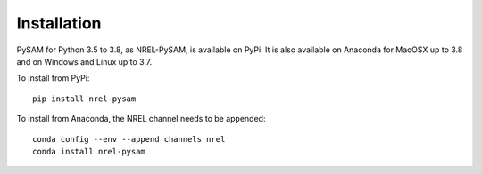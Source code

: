 .. Getting Started:


Installation
************
PySAM for Python 3.5 to 3.8, as NREL-PySAM, is available on PyPi. It is also available on Anaconda for MacOSX up to 3.8 and on Windows and Linux up to 3.7.

To install from PyPi::

	pip install nrel-pysam

To install from Anaconda, the NREL channel needs to be appended::

    conda config --env --append channels nrel
    conda install nrel-pysam


